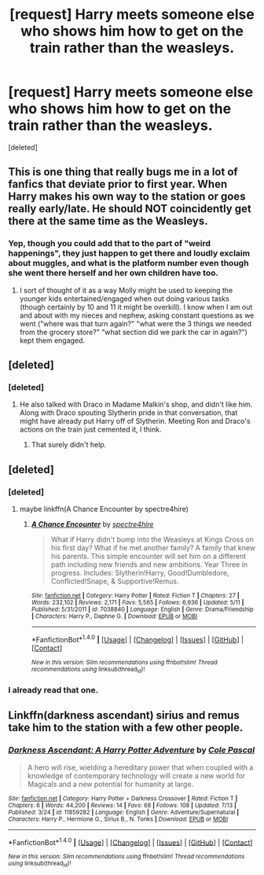 #+TITLE: [request] Harry meets someone else who shows him how to get on the train rather than the weasleys.

* [request] Harry meets someone else who shows him how to get on the train rather than the weasleys.
:PROPERTIES:
:Score: 11
:DateUnix: 1469853403.0
:DateShort: 2016-Jul-30
:FlairText: Request
:END:
[deleted]


** This is one thing that really bugs me in a lot of fanfics that deviate prior to first year. When Harry makes his own way to the station or goes really early/late. He should NOT coincidently get there at the same time as the Weasleys.
:PROPERTIES:
:Author: EternalFaII
:Score: 9
:DateUnix: 1469872868.0
:DateShort: 2016-Jul-30
:END:

*** Yep, though you could add that to the part of "weird happenings", they just happen to get there and loudly exclaim about muggles, and what is the platform number even though she went there herself and her own children have too.
:PROPERTIES:
:Author: Missing_Minus
:Score: 2
:DateUnix: 1469873756.0
:DateShort: 2016-Jul-30
:END:

**** I sort of thought of it as a way Molly might be used to keeping the younger kids entertained/engaged when out doing various tasks (though certainly by 10 and 11 it might be overkill). I know when I am out and about with my nieces and nephew, asking constant questions as we went ("where was that turn again?" "what were the 3 things we needed from the grocery store?" "what section did we park the car in again?") kept them engaged.
:PROPERTIES:
:Author: kerrryn
:Score: 6
:DateUnix: 1469916914.0
:DateShort: 2016-Jul-31
:END:


** [deleted]
:PROPERTIES:
:Score: 8
:DateUnix: 1469890976.0
:DateShort: 2016-Jul-30
:END:

*** [deleted]
:PROPERTIES:
:Score: 3
:DateUnix: 1469906570.0
:DateShort: 2016-Jul-30
:END:

**** He also talked with Draco in Madame Malkin's shop, and didn't like him. Along with Draco spouting Slytherin pride in that conversation, that might have already put Harry off of Slytherin. Meeting Ron and Draco's actions on the train just cemented it, I think.
:PROPERTIES:
:Author: GooseAttack42
:Score: 1
:DateUnix: 1470745654.0
:DateShort: 2016-Aug-09
:END:

***** That surely didn't help.
:PROPERTIES:
:Author: Missing_Minus
:Score: 1
:DateUnix: 1470774572.0
:DateShort: 2016-Aug-10
:END:


** [deleted]
:PROPERTIES:
:Score: 3
:DateUnix: 1469856159.0
:DateShort: 2016-Jul-30
:END:

*** [deleted]
:PROPERTIES:
:Score: 1
:DateUnix: 1469857699.0
:DateShort: 2016-Jul-30
:END:

**** maybe linkffn(A Chance Encounter by spectre4hire)
:PROPERTIES:
:Author: Missing_Minus
:Score: 1
:DateUnix: 1469857914.0
:DateShort: 2016-Jul-30
:END:

***** [[http://www.fanfiction.net/s/7038840/1/][*/A Chance Encounter/*]] by [[https://www.fanfiction.net/u/2329859/spectre4hire][/spectre4hire/]]

#+begin_quote
  What if Harry didn't bump into the Weasleys at Kings Cross on his first day? What if he met another family? A family that knew his parents. This simple encounter will set him on a different path including new friends and new ambitions. Year Three in progress. Includes: Slytherin!Harry, Good!Dumbledore, Conflicted!Snape, & Supportive!Remus.
#+end_quote

^{/Site/: [[http://www.fanfiction.net/][fanfiction.net]] *|* /Category/: Harry Potter *|* /Rated/: Fiction T *|* /Chapters/: 27 *|* /Words/: 232,102 *|* /Reviews/: 2,171 *|* /Favs/: 5,565 *|* /Follows/: 6,936 *|* /Updated/: 5/11 *|* /Published/: 5/31/2011 *|* /id/: 7038840 *|* /Language/: English *|* /Genre/: Drama/Friendship *|* /Characters/: Harry P., Daphne G. *|* /Download/: [[http://www.ff2ebook.com/old/ffn-bot/index.php?id=7038840&source=ff&filetype=epub][EPUB]] or [[http://www.ff2ebook.com/old/ffn-bot/index.php?id=7038840&source=ff&filetype=mobi][MOBI]]}

--------------

*FanfictionBot*^{1.4.0} *|* [[[https://github.com/tusing/reddit-ffn-bot/wiki/Usage][Usage]]] | [[[https://github.com/tusing/reddit-ffn-bot/wiki/Changelog][Changelog]]] | [[[https://github.com/tusing/reddit-ffn-bot/issues/][Issues]]] | [[[https://github.com/tusing/reddit-ffn-bot/][GitHub]]] | [[[https://www.reddit.com/message/compose?to=tusing][Contact]]]

^{/New in this version: Slim recommendations using/ ffnbot!slim! /Thread recommendations using/ linksub(thread_id)!}
:PROPERTIES:
:Author: FanfictionBot
:Score: 2
:DateUnix: 1469857949.0
:DateShort: 2016-Jul-30
:END:


*** I already read that one.
:PROPERTIES:
:Author: Missing_Minus
:Score: 1
:DateUnix: 1469859580.0
:DateShort: 2016-Jul-30
:END:


** Linkffn(darkness ascendant) sirius and remus take him to the station with a few other people.
:PROPERTIES:
:Author: viol8er
:Score: 1
:DateUnix: 1471067867.0
:DateShort: 2016-Aug-13
:END:

*** [[http://www.fanfiction.net/s/11859282/1/][*/Darkness Ascendant: A Harry Potter Adventure/*]] by [[https://www.fanfiction.net/u/358482/Cole-Pascal][/Cole Pascal/]]

#+begin_quote
  A hero will rise, wielding a hereditary power that when coupled with a knowledge of contemporary technology will create a new world for Magicals and a new potential for humanity at large.
#+end_quote

^{/Site/: [[http://www.fanfiction.net/][fanfiction.net]] *|* /Category/: Harry Potter + Darkness Crossover *|* /Rated/: Fiction T *|* /Chapters/: 6 *|* /Words/: 44,200 *|* /Reviews/: 14 *|* /Favs/: 68 *|* /Follows/: 108 *|* /Updated/: 7/13 *|* /Published/: 3/24 *|* /id/: 11859282 *|* /Language/: English *|* /Genre/: Adventure/Supernatural *|* /Characters/: Harry P., Hermione G., Sirius B., N. Tonks *|* /Download/: [[http://www.ff2ebook.com/old/ffn-bot/index.php?id=11859282&source=ff&filetype=epub][EPUB]] or [[http://www.ff2ebook.com/old/ffn-bot/index.php?id=11859282&source=ff&filetype=mobi][MOBI]]}

--------------

*FanfictionBot*^{1.4.0} *|* [[[https://github.com/tusing/reddit-ffn-bot/wiki/Usage][Usage]]] | [[[https://github.com/tusing/reddit-ffn-bot/wiki/Changelog][Changelog]]] | [[[https://github.com/tusing/reddit-ffn-bot/issues/][Issues]]] | [[[https://github.com/tusing/reddit-ffn-bot/][GitHub]]] | [[[https://www.reddit.com/message/compose?to=tusing][Contact]]]

^{/New in this version: Slim recommendations using/ ffnbot!slim! /Thread recommendations using/ linksub(thread_id)!}
:PROPERTIES:
:Author: FanfictionBot
:Score: 1
:DateUnix: 1471067879.0
:DateShort: 2016-Aug-13
:END:
